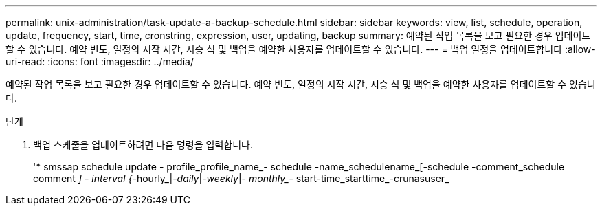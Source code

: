 ---
permalink: unix-administration/task-update-a-backup-schedule.html 
sidebar: sidebar 
keywords: view, list, schedule, operation, update, frequency, start, time, cronstring, expression, user, updating, backup 
summary: 예약된 작업 목록을 보고 필요한 경우 업데이트할 수 있습니다. 예약 빈도, 일정의 시작 시간, 시승 식 및 백업을 예약한 사용자를 업데이트할 수 있습니다. 
---
= 백업 일정을 업데이트합니다
:allow-uri-read: 
:icons: font
:imagesdir: ../media/


[role="lead"]
예약된 작업 목록을 보고 필요한 경우 업데이트할 수 있습니다. 예약 빈도, 일정의 시작 시간, 시승 식 및 백업을 예약한 사용자를 업데이트할 수 있습니다.

.단계
. 백업 스케줄을 업데이트하려면 다음 명령을 입력합니다.
+
'* smssap schedule update - profile_profile_name_- schedule -name_schedulename_[-schedule -comment_schedule comment _] - interval {_-hourly_|_-daily_|_-weekly_|_- monthly__- start-time_starttime_-crunasuser_



